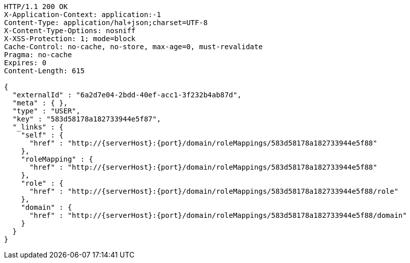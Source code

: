 [source,http,options="nowrap",subs="attributes"]
----
HTTP/1.1 200 OK
X-Application-Context: application:-1
Content-Type: application/hal+json;charset=UTF-8
X-Content-Type-Options: nosniff
X-XSS-Protection: 1; mode=block
Cache-Control: no-cache, no-store, max-age=0, must-revalidate
Pragma: no-cache
Expires: 0
Content-Length: 615

{
  "externalId" : "6a2d7e04-2bdd-40ef-acc1-3f232b4ab87d",
  "meta" : { },
  "type" : "USER",
  "key" : "583d58178a182733944e5f87",
  "_links" : {
    "self" : {
      "href" : "http://{serverHost}:{port}/domain/roleMappings/583d58178a182733944e5f88"
    },
    "roleMapping" : {
      "href" : "http://{serverHost}:{port}/domain/roleMappings/583d58178a182733944e5f88"
    },
    "role" : {
      "href" : "http://{serverHost}:{port}/domain/roleMappings/583d58178a182733944e5f88/role"
    },
    "domain" : {
      "href" : "http://{serverHost}:{port}/domain/roleMappings/583d58178a182733944e5f88/domain"
    }
  }
}
----